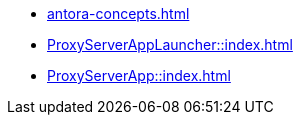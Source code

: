 * xref:antora-concepts.adoc[]
* xref:ProxyServerAppLauncher::index.adoc[]
* xref:ProxyServerApp::index.adoc[]